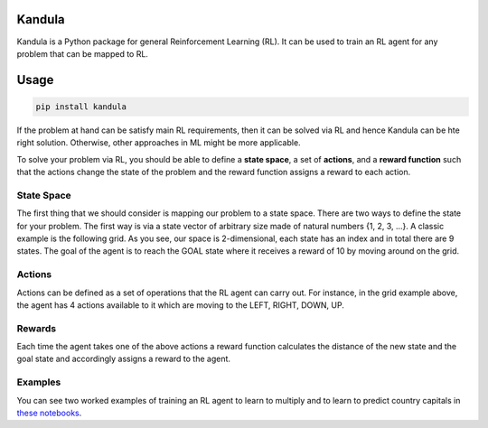 Kandula
#######

Kandula is a Python package for general Reinforcement Learning (RL). It can be used to train an RL agent for any problem that can be mapped to RL.

Usage
#####

.. code:: bash

    pip install kandula


If the problem at hand can be satisfy main RL requirements, then
it can be solved via RL and hence Kandula can be hte right solution. Otherwise, other approaches in ML might be more applicable.

To solve your problem via RL, you should be able to define a **state space**, a set of **actions**, and a **reward function** such that the actions change
the state of the problem and the reward function assigns a reward to each action.  


State Space
~~~~~~~~~~~~
The first thing that we should consider is mapping our problem to a state space. There are two ways to define the state for your problem.
The first way is via a state vector of arbitrary size made of natural numbers {1, 2, 3, ...}. A classic example is the following grid. As you see, 
our space is 2-dimensional, each state has an index and in total there are 9 states. The goal of the agent is to reach the GOAL state where it receives a
reward of 10 by moving around on the grid.

.. image:: docs/figs/rlgrid.png


Actions
~~~~~~~
Actions can be defined as a set of operations that the RL agent can carry out. For instance, in the grid example above,
the agent has 4 actions available to it which are moving to the LEFT, RIGHT, DOWN, UP.

Rewards
~~~~~~~
Each time the agent takes one of the above actions a reward function calculates the distance of the new state and the goal state and accordingly assigns a reward to the agent.


Examples
~~~~~~~~
You can see two worked examples of training an RL agent to learn to multiply and to learn to predict country capitals in `these notebooks <./notebooks>`__.
